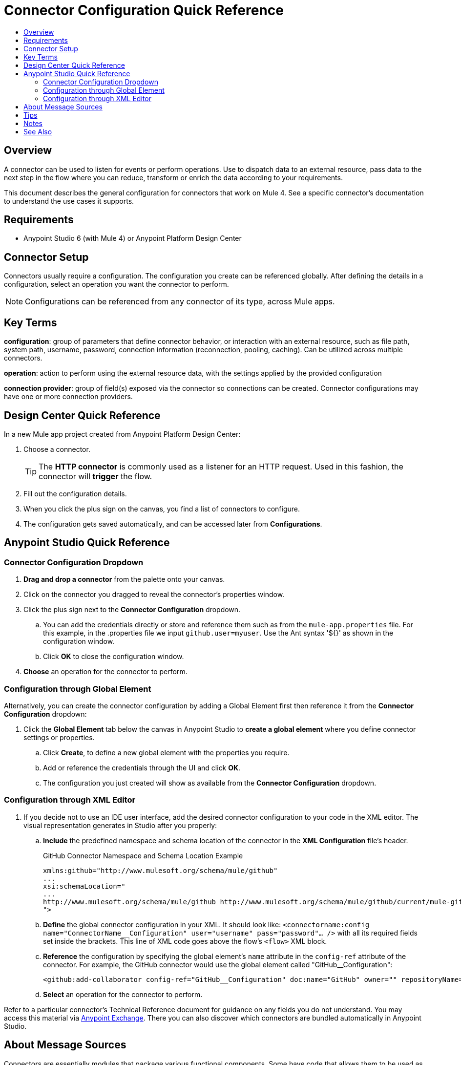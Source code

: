 = Connector Configuration Quick Reference
:keywords: anypoint, studio, connectors, transports
:imagesdir: ./_images
:toc:
:toc-title:


toc::[]

== Overview

A connector can be used to listen for events or perform operations. Use to dispatch data to an external resource, pass data to the next step in the flow where you can reduce, transform or enrich the data according to your requirements.

This document describes the general configuration for connectors that work on Mule 4. See a specific connector's documentation to understand the use cases it supports.

== Requirements

* Anypoint Studio 6 (with Mule 4) or Anypoint Platform Design Center

== Connector Setup

Connectors usually require a configuration. The configuration you create can be referenced globally. After defining the details in a configuration, select an operation you want the connector to perform.


[NOTE]
Configurations can be referenced from any connector of its type, across Mule apps.

== Key Terms

*configuration*: group of parameters that define connector behavior, or interaction with an external resource, such as file path, system path, username, password, connection information (reconnection, pooling, caching). Can be utilized across multiple connectors.

*operation*: action to perform using the external resource data, with the settings applied by the provided configuration

*connection provider*: group of field(s) exposed via the connector so connections can be created. Connector configurations may have one or more connection providers.

== Design Center Quick Reference

In a new Mule app project created from Anypoint Platform Design Center:

. Choose a connector.
[TIP]
The *HTTP connector* is commonly used as a listener for an HTTP request. Used in this fashion, the connector will *trigger* the flow.
. Fill out the configuration details.
. When you click the plus sign on the canvas, you find a list of connectors to configure.
. The configuration gets saved automatically, and can be accessed later from *Configurations*.


[[quick-ref]]
== Anypoint Studio Quick Reference

=== Connector Configuration Dropdown

. *Drag and drop a connector* from the palette onto your canvas.
. Click on the connector you dragged to reveal the connector's properties window.
. Click the plus sign next to the *Connector Configuration* dropdown.
//image:generic-connector-config-fields.png[generic-connector-config-fields]
.. You can add the credentials directly or store and reference them such as from the `mule-app.properties` file. For this example, in the .properties file we input `github.user=myuser`. Use the Ant syntax '${}' as shown in the configuration window.
//image:connector-configuration-reference-cb82d.png[]
.. Click *OK* to close the configuration window.
. *Choose* an operation for the connector to perform.

=== Configuration through Global Element

Alternatively, you can create the connector configuration by adding a Global Element first then reference it from the *Connector Configuration* dropdown:

. Click the *Global Element* tab below the canvas in Anypoint Studio to *create a global element* where you define connector settings or properties.
.. Click *Create*, to define a new global element with the properties you require.
//image:github-global-element-create.png[github-global-element-create]
.. Add or reference the credentials through the UI and click *OK*.
.. The configuration you just created will show as available from the *Connector Configuration* dropdown.

=== Configuration through XML Editor

. If you decide not to use an IDE user interface, add the desired connector configuration to your code in the XML editor. The visual representation generates in Studio after you properly:
.. *Include* the predefined namespace and schema location of the connector in the *XML Configuration* file's header.
+
.GitHub Connector Namespace and Schema Location Example
[source,xml,linenums]
----
xmlns:github="http://www.mulesoft.org/schema/mule/github"
...
xsi:schemaLocation="
...
http://www.mulesoft.org/schema/mule/github http://www.mulesoft.org/schema/mule/github/current/mule-github.xsd
">
----
.. *Define* the global connector configuration in your XML. It should look like: `<connectorname:config name="ConnectorName__Configuration" user="username" pass="password"... />` with all its required fields set inside the brackets. This line of XML code goes above the flow's `<flow>` XML block.
.. *Reference* the configuration by specifying the global element's `name` attribute in the `config-ref` attribute of the connector. For example, the GitHub connector would use the global element called "GitHub__Configuration":
+
[source,xml,linenums]
----
<github:add-collaborator config-ref="GitHub__Configuration" doc:name="GitHub" owner="" repositoryName=""/>
----
.. *Select* an operation for the connector to perform.


Refer to a particular connector's Technical Reference document for guidance on any fields you do not understand. You may access this material via link:https://www.mulesoft.com/exchange[Anypoint Exchange]. There you can also discover which connectors are bundled automatically in Anypoint Studio.

== About Message Sources

Connectors are essentially modules that package various functional components. Some have code that allows them to be used as message sources. That way you can use a connector to listen for events, such as a new file or message created at any given location.

Such events can be used as the starting point for a Mule flow. Message sources are used to listen on external resources such as databases, Web clients, or email servers. For example, the File and FTP connectors have message sources you can use to listen for file update, deletion or creation. They have the same operations but FTP uses the protocol indicated by its name.

[NOTE]
====
A *Message Source* is a connector that is a producer of a message and subsequentyl a new flow instance. That is, each time the connector picks up an event a new flow is triggered.
====
//MG confirm above



== Tips

* When you design an application, make sure you initially use an account for your test or development purposes, rather than any account for production.
* Connectors in Mule 4 support expressions defined in DataWeave language for fields supporting expressions (varies per connector)

== Notes

* Composite sources are not supported in Mule 4.
* Connectors based on transports are no longer referred to as inbound or outbound-based connectors


== See Also

* link:/mule-user-guide/v/3.8/configuring-properties[Configuring Properties]
* Return to the link:/mule-user-guide/v/3.8/anypoint-connectors[Anypoint Connectors] main page.
//* Skim through the Develop and Design section of the documentaiton to get a better lay of the MuleSoft product offering.
